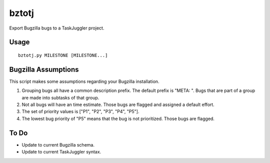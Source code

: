 bztotj
======

Export Bugzilla bugs to a TaskJuggler project.

Usage
-----
::

    bztotj.py MILESTONE [MILESTONE...]

Bugzilla Assumptions
--------------------

This script makes some assumptions regarding your Bugzilla installation.

#. Grouping bugs all have a common description prefix.  The default prefix is "META: ".  Bugs that are part of a group are made into subtasks of that group.

#. Not all bugs will have an time estimate.  Those bugs are flagged and assigned a default effort.

#. The set of priority values is ["P1", "P2", "P3", "P4", "P5"].

#. The lowest bug priority of "P5" means that the bug is not prioritized.  Those bugs are flagged.

To Do
-----

* Update to current Bugzilla schema.

* Update to current TaskJuggler syntax.

